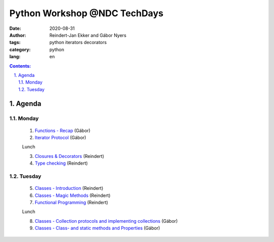 ================================================================================
Python Workshop @NDC TechDays
================================================================================


:date: 2020-08-31
:author: Reindert-Jan Ekker and Gábor Nyers
:tags: python iterators decorators
:category: python
:lang: en

.. sectnum::
   :start: 1
   :suffix: .
   :depth: 2

.. contents:: Contents:
   :depth: 2
   :backlinks: entry
   :local:

Agenda
======

Monday
------

   1. `Functions - Recap <01_func-introduction.rst>`_     (Gábor)
   2. `Iterator Protocol <02_iterator-protocol.rst>`_     (Gábor)

   Lunch

   3. `Closures & Decorators <03_func-lev2.rst>`_ (Reindert)
   4. `Type checking <04_typing.rst>`_            (Reindert)

Tuesday
-------

   5. `Classes - Introduction <05_class-lev1.rst>`_ (Reindert)
   6. `Classes - Magic Methods <06_class-lev2.rst>`_ (Reindert)
   7. `Functional Programming <07_func-lev3.rst>`_       (Reindert)

   Lunch

   8. `Classes - Collection protocols and implementing collections <08_classes-magic-methods.rst>`_ (Gábor)
   9. `Classes - Class- and static methods and Properties <09_classes-decorators.rst>`_     (Gábor)



.. vim: filetype=rst textwidth=78 foldmethod=syntax foldcolumn=3 wrap
.. vim: linebreak ruler spell spelllang=en showbreak=… shiftwidth=3 tabstop=3
